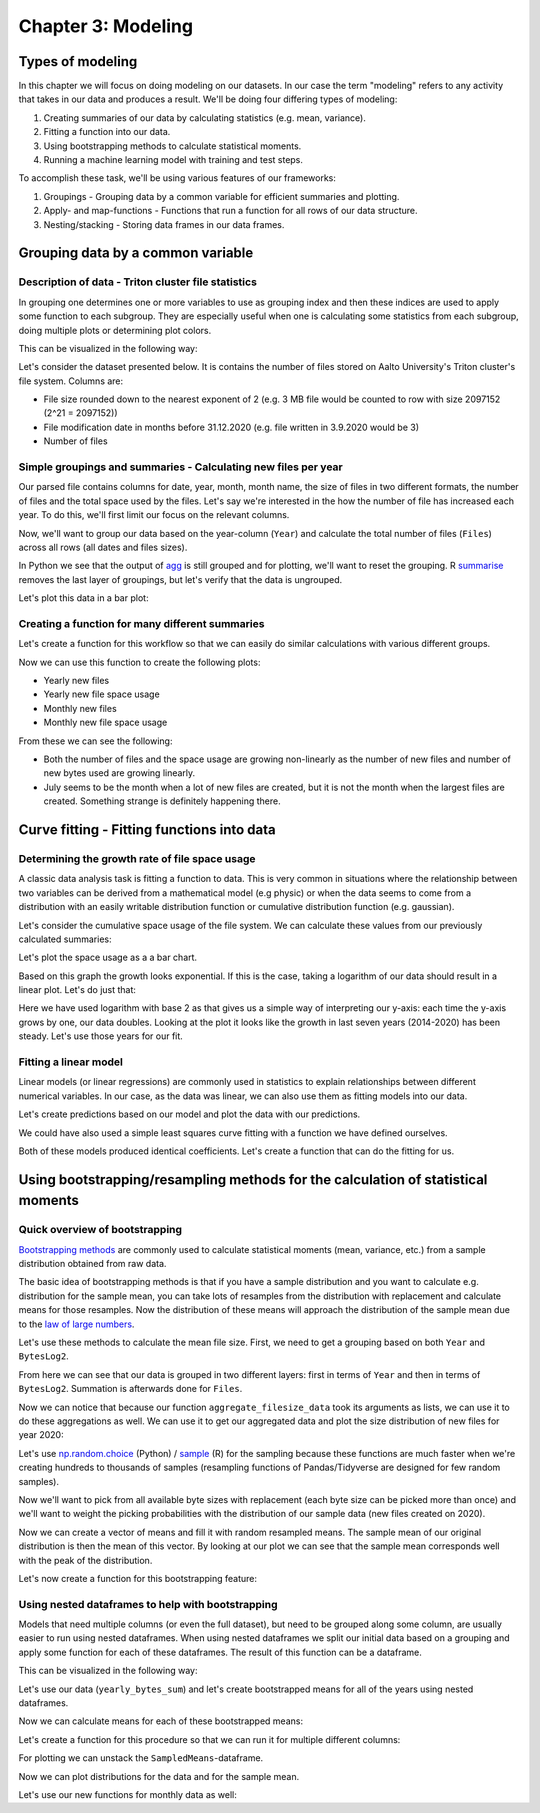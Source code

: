 ===================
Chapter 3: Modeling
===================

*****************
Types of modeling
*****************

In this chapter we will focus on doing modeling on our datasets. In our case
the term "modeling" refers to any activity that takes in our data and produces
a result. We'll be doing four differing types of modeling:

1. Creating summaries of our data by calculating statistics
   (e.g. mean, variance).
2. Fitting a function into our data.
3. Using bootstrapping methods to calculate statistical moments.
4. Running a machine learning model with training and test steps.

To accomplish these task, we'll be using various features of our frameworks:

1. Groupings - Grouping data by a common variable for efficient summaries and
   plotting.
2. Apply- and map-functions - Functions that run a function for all rows of
   our data structure.
3. Nesting/stacking - Storing data frames in our data frames.

**********************************
Grouping data by a common variable
**********************************

Description of data - Triton cluster file statistics
====================================================

In grouping one determines one or more variables to use as grouping index and
then these indices are used to apply some function to each subgroup. They are
especially useful when one is calculating some statistics from each subgroup,
doing multiple plots or determining plot colors.

This can be visualized in the following way:

.. image:: images/dataframe-grouped.svg

Let's consider the dataset presented below. It is contains the number of files
stored on Aalto University's Triton cluster's file system. Columns are:

- File size rounded down to the nearest exponent of 2 (e.g. 3 MB file would
  be counted to row with size 2097152 (2^21 = 2097152))
- File modification date in months before 31.12.2020 (e.g. file written in
  3.9.2020 would be 3)
- Number of files

.. tabs::

  .. tab:: Python

    .. code-block:: python
    
        def load_filesizes(filesizes_file):
            filesizes = pd.read_table(filesizes_file, sep='\s+', names=['Bytes','MonthsTo2021', 'Files'])

            # Remove empty files
            filesizes = filesizes[filesizes.loc[:,'Bytes'] != 0]
            # Create a column for log2 of bytes
            filesizes['BytesLog2'] = np.log2(filesizes.loc[:, 'Bytes'])
            filesizes.loc[:,'BytesLog2'] = filesizes.loc[:,'BytesLog2'].astype(np.int64)
            # Determine total space S used by N files of size X during date D: S=N*X 
            filesizes['SpaceUsage'] = filesizes.loc[:,'Bytes']*filesizes.loc[:,'Files']
            # Determine file year and month from the MonthsTo2021-column
            filesizes['TotalMonths'] = 2021*12 - filesizes['MonthsTo2021'] - 1
            filesizes['Year'] = filesizes['TotalMonths'] // 12
            filesizes['Month'] = filesizes['TotalMonths'] % 12 + 1
            filesizes['Day'] = 1

            # Set year for really old files and files with incorrect timestamps
            invalid_years = (filesizes['Year'] < 2010) | (filesizes['Year'] > 2020)
            filesizes.loc[invalid_years, ['Year','Month']] = np.NaN

            # Get month names for the correct ordering of Month categories
            month_names = pd.date_range(start='2000-01', freq='M', periods=12).month_name()
            # Create Date
            filesizes['Date'] = pd.to_datetime(filesizes[['Year', 'Month', 'Day']])
            # Set Month
            filesizes['Month'] = pd.Categorical(filesizes['Date'].dt.month_name(), categories=month_names, ordered=True)
            # Set Month to be an ordered categorical with predefined levels 
            filesizes['Month'] = pd.Categorical(filesizes['Month'], categories=month_names, ordered=True)
            # Sort data based on Date and BytesLog2
            filesizes.sort_values(['Date','BytesLog2'], inplace=True)
            # Remove old columns
            filesizes.drop(['MonthsTo2021','TotalMonths', 'Day'], axis=1, inplace=True)
            return filesizes

        filesizes = load_filesizes('../data/filesizes_timestamps.txt')
        filesizes.head()
        
         	Bytes 	Files 	BytesLog2 	SpaceUsage 	Year 	Month 	Date
        287 	1 	5 	0 	5 	2010.0 	January 	2010-01-01
        451 	2 	3 	1 	6 	2010.0 	January 	2010-01-01
        627 	4 	27 	2 	108 	2010.0 	January 	2010-01-01
        822 	8 	136 	3 	1088 	2010.0 	January 	2010-01-01
        1057 	16 	208 	4 	3328 	2010.0 	January 	2010-01-01

  .. tab:: R

    .. code-block:: R

        load_filesizes <- function(filesizes_file){
            filesizes <- read_table2(filesizes_file, col_names=c('Bytes','MonthsTo2021', 'Files'))

            filesizes <- filesizes %>%
                # Remove empty files
                filter(Bytes != 0) %>%
                # Create a column for log2 of bytes
                mutate(BytesLog2 = log2(Bytes)) %>%
                # Determine total space S used by N files of size X during date D: S=N*X 
                mutate(SpaceUsage = Bytes*Files) %>%
                # Determine file year and month from the MonthsTo2021-column
                mutate(
                    TotalMonths = 2021*12 - MonthsTo2021 - 1,
                    Year = TotalMonths %/% 12,
                    Month = TotalMonths %% 12 +1,
                    Day = 1
                )

             # Set year for really old files and files with incorrect timestamps
            invalid_years = c((filesizes['Year'] < 2010) | (filesizes['Year'] > 2020))
            filesizes[invalid_years, c('Year','Month')] <- NaN

            # Get month names for the correct ordering of Month categories
            month_names <- month(seq(1,12), label=TRUE, locale='C')
            filesizes <- filesizes %>%
                mutate(
                    # Create Date and get the name for the month
                    Date = make_datetime(Year, Month, Day),
                    # Set Month 
                    Month=month(Month, label=TRUE, locale='C'),
                    # Set Month to be an ordered categorical with predefined levels 
                    Month=factor(Month, ordered=TRUE, levels=month_names))
            filesizes <- filesizes %>%
                # Sort data based on Date and BytesLog2
                arrange(Date, BytesLog2) %>%
                # Remove old columns
                select(-MonthsTo2021,-TotalMonths,-Day)
            return(filesizes)
        }

        filesizes <- load_filesizes('../data/filesizes_timestamps.txt')
        head(filesizes)
        
        Parsed with column specification:
        cols(
          Bytes = col_double(),
          MonthsTo2021 = col_double(),
          Files = col_double()
        )

        A tibble: 6 × 7 Bytes	Files	BytesLog2	SpaceUsage	Year	Month	Date
        <dbl>	<dbl>	<dbl>	<dbl>	<dbl>	<ord>	<dttm>
        1	5	0	5	2010	Jan	2010-01-01
        2	3	1	6	2010	Jan	2010-01-01
        4	27	2	108	2010	Jan	2010-01-01
        8	136	3	1088	2010	Jan	2010-01-01
        16	208	4	3328	2010	Jan	2010-01-01
        32	653	5	20896	2010	Jan	2010-01-01

Simple groupings and summaries - Calculating new files per year
===============================================================

Our parsed file contains columns for date, year, month, month name, the size of
files in two different formats, the number of files and the total space used by
the files. Let's say we're interested in the how the number of file has
increased each year. To do this, we'll first limit our focus on the relevant
columns.

.. tabs::

  .. tab:: Python

    .. code-block:: python
    
        # Drop rows with NaNs (invalid years)
        newfiles_relevant = filesizes.dropna(axis=0)
        # Pick relevant columns
        newfiles_relevant = newfiles_relevant.loc[:,['Year','Files']]
        newfiles_relevant.head()
        
         	Year 	Files
        287 	2010.0 	5
        451 	2010.0 	3
        627 	2010.0 	27
        822 	2010.0 	136
        1057 	2010.0 	208

  .. tab:: R

    .. code-block:: R
    
        newfiles_relevant <- filesizes %>%
            # Drop rows with NaNs (invalid years)
            drop_na() %>%
            # Pick relevant columns
            select(Year, Files) %>%
            # Change year to category for prettier plotting
            mutate(Year=as.factor(Year))
        head(newfiles_relevant)
        
         A tibble: 6 × 2 Year	Files
        <fct>	<dbl>
        2010	5
        2010	3
        2010	27
        2010	136
        2010	208
        2010	653

Now, we'll want to group our data based on the year-column (``Year``) and
calculate the total number of files (``Files``) across all rows (all dates
and files sizes).

.. tabs::

  .. tab:: Python

    .. code-block:: python
    
        print(newfiles_relevant.shape)

        newfiles_yearly_sum = newfiles_relevant.groupby('Year').agg('sum')

        print(newfiles_yearly_sum.shape)
        newfiles_yearly_sum.head()
        
        (4698, 2)
        (11, 1)

            Files
        Year 	
        2010.0 	5590287
        2011.0 	13197038
        2012.0 	17099900
        2013.0 	14755151
        2014.0 	26329321

  .. tab:: R

    .. code-block:: R

        glimpse(newfiles_relevant)

        newfiles_yearly_sum <- newfiles_relevant %>%
            group_by(Year) %>%
            summarize(Files=sum(Files))

        glimpse(newfiles_yearly_sum)
        head(newfiles_yearly_sum)
        
        Year	Files
        2010 	5590287
        2011 	13197038
        2012 	17099900
        2013 	14755151
        2014 	26329321
        2015 	24896331

In Python we see that the output of 
`agg <https://pandas.pydata.org/pandas-docs/stable/reference/api/pandas.DataFrame.agg.html>`_
is still grouped and for plotting, we'll want
to reset the grouping. R
`summarise <https://dplyr.tidyverse.org/reference/summarise.html>`_
removes the last layer of groupings, but let's
verify that the data is ungrouped.

.. tabs::

  .. tab:: Python

    .. code-block:: python
    
        newfiles_yearly_sum.reset_index(inplace=True)

        newfiles_yearly_sum.head()
        
         	Year 	Files
        0 	2010.0 	5590287
        1 	2011.0 	13197038
        2 	2012.0 	17099900
        3 	2013.0 	14755151
        4 	2014.0 	26329321

  .. tab:: R

    .. code-block:: R

        newfiles_yearly_sum <- newfiles_yearly_sum %>%
            ungroup()

        head(newfiles_yearly_sum)
        
         Year	Files
        2010 	5590287
        2011 	13197038
        2012 	17099900
        2013 	14755151
        2014 	26329321
        2015 	24896331

Let's plot this data in a bar plot:

.. tabs::

  .. tab:: Python

    .. code-block:: python
    
        newfiles_yearly_sum['Year'] = newfiles_yearly_sum['Year'].astype(int).astype('category')
        sb.barplot(x='Year', y='Files', data=newfiles_yearly_sum, ci=None)
        
    .. image:: images/newfiles_yearly_sum_python.svg

  .. tab:: R

    .. code-block:: R

        options(repr.plot.width=6, repr.plot.height=4)

        newfiles_yearly_sum %>%
            ggplot(aes(x=Year, y=Files, fill=Year)) +
            geom_col()

    .. image:: images/newfiles_yearly_sum_r.svg


Creating a function for many different summaries
================================================

Let's create a function for this workflow so that we can easily do similar
calculations with various different groups.

.. tabs::

  .. tab:: Python

    .. code-block:: python

        def aggregate_filesize_data(data, groupings, targets, agg_function):
            # Drop rows with NaNs (invalid years)
            data_relevant = data.dropna(axis=0)
            # Pick relevant columns
            data_relevant = data_relevant.loc[:, groupings + targets]
            # Change grouping to category for prettier plotting
            data_relevant[groupings] = data_relevant[groupings].astype('category')

            # Aggregate data
            data_aggregated = data_relevant.groupby(groupings).agg(agg_function).reset_index()
            return data_aggregated

        newfiles_yearly_sum = aggregate_filesize_data(filesizes, ['Year'], ['Files'], 'sum')
        newfiles_yearly_sum.head()
        
         	Year 	Files
        0 	2010.0 	5590287
        1 	2011.0 	13197038
        2 	2012.0 	17099900
        3 	2013.0 	14755151
        4 	2014.0 	26329321

  .. tab:: R

    .. code-block:: R

        aggregate_filesize_data <- function(data, grouping, target, agg_function) {
            data_relevant <- data %>%
                # Drop rows with NaNs (invalid years)
                drop_na() %>%
                # Pick relevant columns
                select_at(vars(c(grouping, target))) %>%
                # Change grouping to category for prettier plotting
                mutate_at(vars(grouping), as.factor)

            # Aggregate data
            data_aggregated <- data_relevant %>%
                group_by_at((grouping)) %>%
                summarize_at(vars(target), agg_function) %>%
                ungroup()

            return(data_aggregated)
        }

        newfiles_yearly_sum <- aggregate_filesize_data(filesizes, c('Year'), c('Files'), sum)
        head(newfiles_yearly_sum)
        
         Year	Files
        2010 	5590287
        2011 	13197038
        2012 	17099900
        2013 	14755151
        2014 	26329321
        2015 	24896331

Now we can use this function to create the following plots:

- Yearly new files
- Yearly new file space usage
- Monthly new files
- Monthly new file space usage

From these we can see the following:

- Both the number of files and the space usage are growing non-linearly as the
  number of new files and number of new bytes used are growing linearly. 
- July seems to be the month when a lot of new files are created, but it
  is not the month when the largest files are created. Something strange is
  definitely happening there.

.. tabs::

  .. tab:: Python

    .. code-block:: python
    
        yearly_sum = aggregate_filesize_data(filesizes, ['Year'], ['Files', 'SpaceUsage'], 'sum')
        monthly_sum = aggregate_filesize_data(filesizes, ['Month'], ['Files', 'SpaceUsage'], 'sum')

        yearly_sum['Year'] = yearly_sum['Year'].astype(int).astype('category')

        print(yearly_sum.head())
        print(monthly_sum.head())

        fig, ((ax1, ax2, ax3, ax4))=plt.subplots(nrows=4, figsize=(8,16))
        sb.barplot(x='Year', y='Files', data=yearly_sum, ci=None, ax=ax1)
        sb.barplot(x='Year', y='SpaceUsage', data=yearly_sum, ci=None, ax=ax2)
        sb.barplot(x='Month', y='Files', data=monthly_sum, ci=None, ax=ax3)
        sb.barplot(x='Month', y='SpaceUsage', data=monthly_sum, ci=None, ax=ax4)
        plt.tight_layout()
        
           Year     Files      SpaceUsage
        0  2010   5590287   2260716407068
        1  2011  13197038   7000732111463
        2  2012  17099900  15475575370580
        3  2013  14755151  15445375302767
        4  2014  26329321  42530364324322
              Month     Files      SpaceUsage
        0   January  34921070  43131219269056
        1  February  35707864  71022501061692
        2     March  25494722  56516865081262
        3     April  31224476  75382094990077
        4       May  37816173  75338621861676

    .. image:: images/newall_python.svg

  .. tab:: R

    .. code-block:: R

        yearly_sum <- aggregate_filesize_data(filesizes, c('Year'), c('Files', 'SpaceUsage'), sum)
        monthly_sum <- aggregate_filesize_data(filesizes, c('Month'), c('Files', 'SpaceUsage'), sum)

        head(yearly_sum)
        head(monthly_sum)

        print(yearly_sum %>%
            ggplot(aes(x=Year, y=Files, fill=Year)) +
            geom_col())
        print(yearly_sum %>%
            ggplot(aes(x=Year, y=SpaceUsage, fill=Year)) +
            geom_col())
        print(monthly_sum %>%
            ggplot(aes(x=Month, y=Files, fill=Month)) +
            geom_col())
        print(monthly_sum %>%
            ggplot(aes(x=Month, y=SpaceUsage, fill=Month)) +
            geom_col())
            
        Year	Files	SpaceUsage
        2010 	5590287 	2,260716e+12
        2011 	13197038 	7,000732e+12
        2012 	17099900 	1,547558e+13
        2013 	14755151 	1,544538e+13
        2014 	26329321 	4,253036e+13
        2015 	24896331 	3,096538e+13
        Month	Files	SpaceUsage
        Jan 	34921070 	4,313122e+13
        Feb 	35707864 	7,102250e+13
        Mar 	25494722 	5,651687e+13
        Apr 	31224476 	7,538209e+13
        May 	37816173 	7,533862e+13
        Jun 	33804495 	7,010947e+13

    .. image:: images/newall1_r.svg
    .. image:: images/newall2_r.svg
    .. image:: images/newall3_r.svg
    .. image:: images/newall4_r.svg


*******************************************
Curve fitting - Fitting functions into data
*******************************************

Determining the growth rate of file space usage
===============================================

A classic data analysis task is fitting a function to data. This is very common
in situations where the relationship between two variables can be derived from
a mathematical model (e.g physic) or when the data seems to come from a
distribution with an easily writable distribution function or cumulative
distribution function (e.g. gaussian).

Let's consider the cumulative space usage of the file system. We can calculate
these values from our previously calculated summaries:

.. tabs::

  .. tab:: Python

    .. code-block:: python

        yearly_cumsum = yearly_sum.copy()
        yearly_cumsum.loc[:,['Files','SpaceUsage']] = yearly_cumsum[['Files','SpaceUsage']].cumsum()
        yearly_cumsum.head()

        Year 	Files 	SpaceUsage
        0 	2010 	5590287 	2260716407068
        1 	2011 	18787325 	9261448518531
        2 	2012 	35887225 	24737023889111
        3 	2013 	50642376 	40182399191878
        4 	2014 	76971697 	82712763516200

  .. tab:: R

    .. code-block:: R

        yearly_cumsum <- yearly_sum %>%
            mutate(
                Files=cumsum(Files),
                SpaceUsage=cumsum(SpaceUsage)
            )

        head(yearly_cumsum)
        
        Year	Files	SpaceUsage
        2010 	5590287 	2,260716e+12
        2011 	18787325 	9,261449e+12
        2012 	35887225 	2,473702e+13
        2013 	50642376 	4,018240e+13
        2014 	76971697 	8,271276e+13
        2015 	101868028 	1,136781e+14

Let's plot the space usage as a a bar chart.

.. tabs::

  .. tab:: Python

    .. code-block:: python
    
        fig, ax = plt.subplots(figsize=(8,8))
        sb.barplot(x='Year', y='SpaceUsage', data=yearly_cumsum, ci=None, ax=ax)

    .. image:: images/cumulative-space-usage_python.svg

  .. tab:: R

    .. code-block:: R

        options(repr.plot.width=6, repr.plot.height=4)

        yearly_cumsum %>%
            ggplot(aes(x=Year, y=SpaceUsage, fill=Year)) +
            geom_col()
            
    .. image:: images/cumulative-space-usage_r.svg
            
Based on this graph the growth looks exponential. If this is the case, taking
a logarithm of our data should result in a linear plot. Let's do just that:

.. tabs::

  .. tab:: Python

    .. code-block:: python
    
        yearly_cumsum['SpaceUsageLog2'] = yearly_cumsum['SpaceUsage'].apply(np.log2)

        fig, ax = plt.subplots(figsize=(6,4))
        sb.lineplot(x='Year', y='SpaceUsageLog2', data=yearly_cumsum, ci=None, ax=ax)

    .. image:: images/cumulative-logspace-usage_python.svg
    
  .. tab:: R

    .. code-block:: R

        options(repr.plot.width=6, repr.plot.height=4)

        yearly_cumsum <- yearly_cumsum %>%
            mutate(SpaceUsageLog2=log2(SpaceUsage))

        yearly_cumsum %>%
            mutate(Year=as.numeric(as.character(Year))) %>%
            ggplot(aes(x=Year, y=SpaceUsageLog2)) +
            geom_line()

    .. image:: images/cumulative-logspace-usage_r.svg

Here we have used logarithm with base 2 as that gives us a simple way of
interpreting our y-axis: each time the y-axis grows by one, our data doubles.
Looking at the plot it looks like the growth in last seven years (2014-2020)
has been steady. Let's use those years for our fit.

.. tabs::

  .. tab:: Python

    .. code-block:: python
    
        fit_dataset = yearly_cumsum.copy()
        fit_dataset['Year'] = fit_dataset['Year'].astype(int)
        fit_dataset = fit_dataset[fit_dataset['Year'] > 2013]

        fig, ax = plt.subplots(figsize=(6,4))
        sb.scatterplot(x='Year', y='SpaceUsageLog2', data=fit_dataset, ci=None, ax=ax)

    .. image:: images/cumulative-logspace-usage-fitrange_python.svg

  .. tab:: R

    .. code-block:: R

        fit_dataset <- yearly_cumsum %>%
            mutate(Year=as.numeric(as.character(Year))) %>%
            filter(Year > 2013)

        options(repr.plot.width=6, repr.plot.height=4)

        fit_dataset %>%
            ggplot(aes(x=Year, y=SpaceUsageLog2, color=Year)) +
            geom_point()

    .. image:: images/cumulative-logspace-usage-fitrange_r.svg


Fitting a linear model
======================

Linear models (or linear regressions) are commonly used in statistics to
explain relationships between different numerical variables. In our case,
as the data was linear, we can also use them as fitting models into our
data.

.. tabs::

  .. tab:: Python

    .. code-block:: python
    
        from sklearn import linear_model

        # Set up a linear model
        model1 = linear_model.LinearRegression()
        # Fit to the linear model. Notice that first argument needs to be 2D.
        model1.fit(fit_dataset[['Year']],fit_dataset['SpaceUsageLog2'])
        # Print model coefs
        print(model1.coef_, model1.intercept_)
        
        [0.52740083] -1015.9746062919537

  .. tab:: R

    .. code-block:: R

        library(modelr)
        library(broom)

        options(repr.plot.width=12, repr.plot.height=4)

        # Set up a linear model
        lm_formula <- formula(SpaceUsageLog2 ~ Year)

        # Fit to the linear model. Notice that first argument needs to be 2D.
        model1 <- lm(lm_formula, data=fit_dataset)

        # Print model coefs
        print(model1)

        # Get tidy version the coefficients
        coefs <- model1 %>%
            tidy() %>%
            print()
            
        
        Call:
        lm(formula = lm_formula, data = fit_dataset)

        Coefficients:
        (Intercept)         Year  
         -1015,9746       0,5274  

        # A tibble: 2 x 5
          term         estimate std.error statistic     p.value
          <chr>           <dbl>     <dbl>     <dbl>       <dbl>
        1 (Intercept) -1016.      34.5        -29.5 0.000000843
        2 Year            0.527    0.0171      30.9 0.000000671

Let's create predictions based on our model and plot the data with our
predictions.

.. tabs::

  .. tab:: Python

    .. code-block:: python

        # Predict based on our model
        fit_dataset['SpaceUsagePredictedLog2'] = model1.predict(fit_dataset[['Year']])

        # Plot the data and our model
        sb.scatterplot(x='Year', y='SpaceUsageLog2', data=fit_dataset, ci=None)
        sb.lineplot(x='Year', y='SpaceUsagePredictedLog2', data=fit_dataset, color='tomato', label='Fit with slope: %f' % model1.coef_)

    .. image:: images/fit-logspace-model1_python.svg

  .. tab:: R

    .. code-block:: R

        options(repr.plot.width=12, repr.plot.height=4)

        # Predict based on our model
        fit_dataset <- fit_dataset %>%
            add_predictions(model1, var='SpaceUsagePredictedLog2')

        slope <- coefs %>%
            filter(term == 'Year') %>%
            select(estimate) %>%
            as.numeric()

        slope_legend <- sprintf('Fit with slope: %.3f',slope)

        # Plot the data and our model
        fit_dataset %>%
            ggplot(aes(x=Year, y=SpaceUsageLog2)) +
                geom_point(aes(color='Data')) +
                geom_line(aes(y=SpaceUsagePredictedLog2, color=slope_legend)) +
                scale_color_discrete(name='')
        
    .. image:: images/fit-logspace-model1_r.svg

We could have also used a simple least squares curve fitting with a function we
have defined ourselves.

.. tabs::

  .. tab:: Python

    .. code-block:: python

        from scipy.optimize import curve_fit

        # Set up a linear model
        def model2(x, a, b):
            return a*x + b

        # Fit to the linear model
        coefs,_ = curve_fit(model2, fit_dataset['Year'], fit_dataset['SpaceUsageLog2'])

        # Print model coefs
        print(coefs)

        # Predict based on our model
        fit_dataset['SpaceUsagePredictedLog2'] = model2(fit_dataset['Year'], *coefs)

        # Plot the data and our model
        sb.scatterplot(x='Year', y='SpaceUsageLog2', data=fit_dataset, ci=None)
        sb.lineplot(x='Year', y='SpaceUsagePredictedLog2', data=fit_dataset, color='tomato', label='Fit with slope: %f' % coefs[0])
        
        [ 5.27400831e-01 -1.01597461e+03]

    .. image:: images/fit-logspace-model2_python.svg

  .. tab:: R

    .. code-block:: R

        # Set up a linear model
        formula2 <- SpaceUsageLog2 ~ a * Year + b

        # Fit to the linear model
        model2 <- nls(formula2, data=fit_dataset)

        # Predict based on our model
        fit_dataset <- fit_dataset %>%
            add_predictions(model2, var='SpaceUsagePredictedLog2')

        # Get tidy version the coefficients
        coefs <- model2 %>%
            tidy() %>%
            print()

        # Predict based on our model
        fit_dataset <- fit_dataset %>%
            add_predictions(model1, var='SpaceUsagePredictedLog2')

        # Format legend text
        slope <- coefs %>%
            filter(term == 'a') %>%
            select(estimate) %>%
            as.numeric()
        slope_legend <- sprintf('Fit with slope: %.3f', slope)

        # Plot the data and our model
        fit_dataset %>%
            ggplot(aes(x=Year, y=SpaceUsageLog2)) +
                geom_point(aes(color='Data')) +
                geom_line(aes(y=SpaceUsagePredictedLog2, color=slope_legend)) +
                scale_color_discrete(name='')
                
         Warning message in nls(formula2, data = fit_dataset):
        “No starting values specified for some parameters.
        Initializing ‘a’, ‘b’ to '1.'.
        Consider specifying 'start' or using a selfStart model”

        # A tibble: 2 x 5
          term   estimate std.error statistic     p.value
          <chr>     <dbl>     <dbl>     <dbl>       <dbl>
        1 a         0.527    0.0171      30.9 0.000000671
        2 b     -1016.      34.5        -29.5 0.000000843

    .. image:: images/fit-logspace-model2_r.svg


Both of these models produced identical coefficients. Let's create a function
that can do the fitting for us.

.. tabs::

  .. tab:: Python

    .. code-block:: python
    
        fit_dataset = yearly_cumsum.copy()
        fit_dataset['Year'] = fit_dataset['Year'].astype(int)

        def fit_exponential(dataset, x_column, y_column, fit_range=None):

            fit_dataset = dataset

            # If fit_range is defined, limit fit to that range
            if fit_range is not None:
                fit_dataset = fit_dataset.loc[fit_range, :]

            # Set up a linear model
            def linear_model(x, a, b):
                return a*x + b

            y_log = np.log2(fit_dataset[y_column])

            # Fit to the linear model
            coefs,_ = curve_fit(linear_model, fit_dataset[x_column], y_log)

            # Predict based on our model
            dataset['Predicted'] = 2 ** linear_model(dataset[x_column], *coefs)

            return dataset, coefs

        fit_dataset_final, coefs = fit_exponential(fit_dataset, 'Year', 'SpaceUsage', fit_dataset['Year'] > 2013)

        sb.scatterplot(x='Year', y='SpaceUsage', data=fit_dataset_final, ci=None)
        sb.lineplot(x='Year', y='Predicted', data=fit_dataset_final, color='tomato', label='Fit with exponent: %f' % coefs[0])
    
    .. image:: images/fit-space-function_python.svg

  .. tab:: R

    .. code-block:: R

        fit_exponential <- function(dataset, x_column, y_column, fit_range=NULL) {
    
            fit_dataset <- dataset

            # If fit_range is defined, limit fit to that range
            if (!is.null(fit_range)) {
                fit_dataset <- fit_dataset[fit_range,]
            }
            # Set up a linear model
            linear_formula <- as.formula(paste0(y_column, ' ~ a * ', x_column,' + b'))

            fit_dataset[y_column] <- log2(fit_dataset[y_column])

            # Fit to the linear model
            linear_model <- nls(linear_formula, data=fit_dataset)

            # Get tidy version the coefficients
            coefs <- linear_model %>%
                tidy()

            # Predict based on our model
            return_dataset <- dataset %>%
                add_predictions(linear_model, var='Predicted') %>%
                mutate(Predicted=2 ^ Predicted)

            return(list(data=return_dataset, coefs=coefs)) 
        }

        fit_dataset <- yearly_cumsum %>%
            mutate(Year=as.numeric(as.character(Year)))

        # Fit exponential using our function
        output <- fit_exponential(fit_dataset, 'Year', 'SpaceUsage', fit_range=fit_dataset['Year']>2013)
        fit_dataset_final <- output$data
        coefs <- output$coefs

        # Format legend text
        slope <- coefs %>%
            filter(term == 'a') %>%
            select(estimate) %>%
            as.numeric()
        slope_legend <- sprintf('Fit with exponent: %.3f',slope)

        options(repr.plot.width=12, repr.plot.height=4)

        # Plot the data and our model
        fit_dataset_final %>%
            ggplot(aes(x=Year, y=SpaceUsage)) +
                geom_point(aes(color='Data')) +
                geom_line(aes(y=Predicted, color=slope_legend)) +
                scale_color_discrete(name='')

    .. image:: images/fit-space-function_r.svg

*********************************************************************************
Using bootstrapping/resampling methods for the calculation of statistical moments
*********************************************************************************

Quick overview of bootstrapping
===============================

`Bootstrapping methods <https://en.wikipedia.org/wiki/Bootstrapping_(statistics)>`_
are commonly used to calculate statistical moments (mean, variance, etc.) from
a sample distribution obtained from raw data.

The basic idea of bootstrapping methods is that if you have a sample
distribution and you want to calculate e.g. distribution for the sample mean,
you can take lots of resamples from the distribution with replacement and
calculate means for those resamples. Now the distribution of these means
will approach the distribution of the sample mean due to the
`law of large numbers <https://en.wikipedia.org/wiki/Law_of_large_numbers>`_.

Let's use these methods to calculate the mean file size. First, we need to get
a grouping based on both ``Year`` and ``BytesLog2``.

.. tabs::

  .. tab:: Python

    .. code-block:: python
    
        # Drop rows with NaNs (invalid years)
        newfiles_relevant2 = filesizes.dropna(axis=0)
        # Pick relevant columns
        newfiles_relevant2 = newfiles_relevant2.loc[:,['Year','BytesLog2','Files']]
        # Aggregate based on Year and BytesLog2
        newfiles_yearly_sum2 = newfiles_relevant2.groupby(['Year','BytesLog2']).agg('sum')

        newfiles_yearly_sum2.head()
        
         		Files
        Year 	BytesLog2 	
        2010.0 	0 	124
                1 	1632
                2 	5626
                3 	26287
                4 	65074

  .. tab:: R

    .. code-block:: R

        newfiles_relevant2 <- filesizes %>%
            # Drop rows with NaNs (invalid years)
            drop_na() %>%
            # Pick relevant columns
            select(Year, BytesLog2, Files) %>%
            # Aggregate based on Year and BytesLog2
            group_by(Year, BytesLog2) %>%
            summarize(Files=sum(Files))

        head(newfiles_relevant2)
        
        Year	BytesLog2	Files
        2010 	0 	124
        2010 	1 	1632
        2010 	2 	5626
        2010 	3 	26287
        2010 	4 	65074
        2010 	5 	202543

From here we can see that our data is grouped in two different layers: first
in terms of ``Year`` and then in terms of ``BytesLog2``. Summation is
afterwards done for ``Files``.

Now we can notice that because our function ``aggregate_filesize_data`` took
its arguments as lists, we can use it to do these aggregations as well. We can
use it to get our aggregated data and plot the size distribution of new files
for year 2020:

.. tabs::

  .. tab:: Python

    .. code-block:: python
    
        yearly_bytes_sum = aggregate_filesize_data(filesizes, ['Year','BytesLog2'], ['Files', 'SpaceUsage'], 'sum')

        bytes_2020 = yearly_bytes_sum[yearly_bytes_sum['Year'] == 2020]

        plt.figure(figsize=(12,6))
        sb.barplot(x='BytesLog2', y='Files', data=bytes_2020, ci=None)
        plt.title(2020)
        plt.tight_layout()
        
    .. image:: images/file-distribution-2020_python.svg

  .. tab:: R

    .. code-block:: R

        yearly_bytes_sum = aggregate_filesize_data(filesizes, c('Year','BytesLog2'), c('Files', 'SpaceUsage'), sum)

        bytes_2020 <- yearly_bytes_sum %>%
            filter(Year == 2020)

        bytes_2020 %>%
            ggplot(aes(x=BytesLog2, y=Files, fill=BytesLog2)) +
            geom_col() +
            theme(legend.position = "none")
    
    .. image:: images/file-distribution-2020_r.svg


Let's use
`np.random.choice <https://docs.scipy.org/doc/numpy-1.15.0/reference/generated/numpy.random.choice.html#numpy.random.choice>`_
(Python) /
`sample <https://www.rdocumentation.org/packages/base/versions/3.6.2/topics/sample>`_
(R) for the sampling because these functions are much faster when we're creating
hundreds to thousands of samples (resampling functions of Pandas/Tidyverse are
designed for few random samples).

Now we'll want to pick from all available byte sizes with replacement (each
byte size can be picked more than once) and we'll want to weight the picking
probabilities with the distribution of our sample data (new files created on
2020).

.. tabs::

  .. tab:: Python

    .. code-block:: python
    
        # Pick target data column and convert it to integer
        target_data = bytes_2020['BytesLog2'].copy().astype('int')
        # Pick weight data column
        weight_data = bytes_2020['Files'].copy()

        # IMPORTANT:
        #    There might be categories in BytesLog2 that do not contain any data.
        #    We'll have to fill zeros to those rows of Files.
        weight_data.fillna(0, inplace=True)

        # Normalize weight_data into probabilities
        weight_data = weight_data/weight_data.sum()

        print(target_data.head())
        print(weight_data.head())
        
        430    0
        431    1
        432    2
        433    3
        434    4
        Name: BytesLog2, dtype: int64
        430    0.000327
        431    0.001940
        432    0.001471
        433    0.007406
        434    0.014570
        Name: Files, dtype: float64

  .. tab:: R

    .. code-block:: R

        # Pick target data column and convert it to integer
        # IMPORTANT:
        #    Do notice that we'll have to first convert our target
        #    into characters as we do not want convert factor ENCODING,
        #    but the actual decoded DATA
        target_data <- as.numeric(as.character(bytes_2020[['BytesLog2']]))

        # Pick weight data column
        weight_data <- bytes_2020[['Files']]

        # Normalize weight_data into probabilities
        weight_data <- weight_data/sum(weight_data)

        print(head(target_data))
        print(head(weight_data))
        
        [1] 0 1 2 3 4 5
        [1] 0,0003271367 0,0019404559 0,0014705603 0,0074056601 0,0145700668
        [6] 0,0156263905

Now we can create a vector of means and fill it with random resampled means.
The sample mean of our original distribution is then the mean of this vector.
By looking at our plot we can see that the sample mean corresponds well with
the peak of the distribution.

.. tabs::

  .. tab:: Python

    .. code-block:: python
    
        # Create means vector
        means = np.zeros(10, dtype=np.float64)
        for i in range(10):
            # Calculate resampled mean
            means[i] = np.mean(np.random.choice(target_data, 100, replace=True, p=weight_data))
        means = pd.Series({'SampledMeans': means})
        print(means.head())
        print('Estimated sample mean:', means['SampledMeans'].mean())
        
        SampledMeans    [13.96, 13.37, 13.03, 13.17, 13.17, 12.76, 12....
        dtype: object
        Estimated sample mean: 13.222

  .. tab:: R

    .. code-block:: R

        # Create means vector
        means <- numeric(10)
        for (i in seq(10)) {
            # Calculate resampled mean
            means[[i]] <- mean(sample(target_data, 100, replace=TRUE, prob=weight_data))
        }
        print(means)
        print(paste0('Estimated sample mean: ', mean(means)))
        
        [1] 12,19 12,19 12,80 12,90 13,18 13,48 12,97 12,39 13,49 12,57
        [1] "Estimated sample mean: 12,816"

Let's now create a function for this bootstrapping feature:

.. tabs::

  .. tab:: Python

    .. code-block:: python
    
        def get_bootstrapped_means(dataset, target_col, weight_col, n_means=1000):
            # Pick relevant columns
            df = dataset[[target_col, weight_col]].copy()
            # Pick target data column
            target_data = df[target_col]
            # Pick weight data column
            weight_data = df[weight_col]
            # Fill zeros to those byte sizes that are not present in the Files-data
            weight_data.fillna(0, inplace=True)
            # Normalize weight_data into probabilities
            weight_data = weight_data/weight_data.sum()

            # Create means vector
            means = np.zeros(n_means, dtype=np.float64)
            for i in range(n_means):
                # Calculate resampled mean
                means[i] = np.mean(np.random.choice(target_data, 100, replace=True, p=weight_data))

            # Store results as a DataFrame
            means = pd.Series({'SampledMeans': means})

            return means

        bootstrapped_means = get_bootstrapped_means(bytes_2020, 'BytesLog2', 'Files', n_means=1000)
        print(bootstrapped_means.head())
        print('Estimated sample mean:', bootstrapped_means['SampledMeans'].mean())
        
        SampledMeans    [13.8, 13.03, 13.42, 13.02, 13.42, 12.69, 13.7...
        dtype: object
        Estimated sample mean: 13.194700000000001


  .. tab:: R

    .. code-block:: R

        get_bootstrapped_means <- function(dataset, target_col, weight_col, n_means=1000) {
            # Pick relevant columns
            # Pick target data column and convert it to integer
            target_data <- as.numeric(as.character(dataset[[target_col]]))
            # Pick weight data column
            weight_data <- dataset[[weight_col]]
            weight_data <- weight_data/sum(weight_data)

            # Create means vector
            means <- numeric(n_means)
            for (i in seq(n_means)) {
                # Calculate resampled mean
                means[[i]] <- mean(sample(target_data, 100, replace=TRUE, prob=weight_data))
            }
            means <- tibble(SampledMeans=means)
            return(means)
        }

        means <- get_bootstrapped_means(bytes_2020, 'BytesLog2', 'Files', n_means=1000)
        print(head(means))
        print(paste0('Estimated sample mean: ', mean(means[['SampledMeans']])))

Using nested dataframes to help with bootstrapping
==================================================

Models that need multiple columns (or even the full dataset), but need to be
grouped along some column, are usually easier to run using nested dataframes.
When using nested dataframes we split our initial data based on a grouping and
apply some function for each of these dataframes. The result of this function
can be a dataframe.

This can be visualized in the following way:

.. image:: images/dataframe-nested.svg

Let's use our data (``yearly_bytes_sum``) and let's create bootstrapped means
for all of the years using nested dataframes.

.. tabs::

  .. tab:: Python

    .. code-block:: python
    
        bootstrapped_means = yearly_bytes_sum.groupby('Year').apply(lambda x: get_bootstrapped_means(x, 'BytesLog2', 'Files', n_means=5))
        bootstrapped_means.head()
        
         	SampledMeans
        Year 	
        2010.0 	[13.07, 13.32, 13.34, 12.34, 13.03]
        2011.0 	[13.73, 14.56, 14.2, 13.89, 13.71]
        2012.0 	[9.9, 9.73, 10.42, 10.63, 10.59]
        2013.0 	[13.52, 13.35, 13.14, 13.22, 14.02]
        2014.0 	[14.01, 14.49, 13.68, 14.05, 13.72]

  .. tab:: R

    .. code-block:: R

        yearly_bytes_sum_nested <- yearly_bytes_sum %>%
            group_by(Year) %>%
            nest()

        print(glimpse(yearly_bytes_sum_nested))

        bootstrapped_means <- yearly_bytes_sum_nested %>%
            mutate(SampledMeans=map(data, function(x) get_bootstrapped_means(x, 'BytesLog2', 'Files', n_means=5))) %>%
            select(-data)

        print(glimpse(bootstrapped_means))
        head(bootstrapped_means,1)
        
        Observations: 11
        Variables: 2
        $ Year <fct> 2010, 2011, 2012, 2013, 2014, 2015, 2016, 2017, 2018, 2019, 2020
        $ data <list> [<tbl_df[37 x 3]>, <tbl_df[37 x 3]>, <tbl_df[38 x 3]>, <tbl_df[…
        # A tibble: 11 x 2
           Year  data             
           <fct> <list>           
         1 2010  <tibble [37 × 3]>
         2 2011  <tibble [37 × 3]>
         3 2012  <tibble [38 × 3]>
         4 2013  <tibble [38 × 3]>
         5 2014  <tibble [40 × 3]>
         6 2015  <tibble [40 × 3]>
         7 2016  <tibble [40 × 3]>
         8 2017  <tibble [40 × 3]>
         9 2018  <tibble [42 × 3]>
        10 2019  <tibble [40 × 3]>
        11 2020  <tibble [42 × 3]>
        Observations: 11
        Variables: 2
        $ Year         <fct> 2010, 2011, 2012, 2013, 2014, 2015, 2016, 2017, 2018, 20…
        $ SampledMeans <list> [<tbl_df[5 x 1]>, <tbl_df[5 x 1]>, <tbl_df[5 x 1]>, <tb…
        # A tibble: 11 x 2
           Year  SampledMeans    
           <fct> <list>          
         1 2010  <tibble [5 × 1]>
         2 2011  <tibble [5 × 1]>
         3 2012  <tibble [5 × 1]>
         4 2013  <tibble [5 × 1]>
         5 2014  <tibble [5 × 1]>
         6 2015  <tibble [5 × 1]>
         7 2016  <tibble [5 × 1]>
         8 2017  <tibble [5 × 1]>
         9 2018  <tibble [5 × 1]>
        10 2019  <tibble [5 × 1]>
        11 2020  <tibble [5 × 1]>

        Year	SampledMeans
        2010 	13,48, 12,72, 13,09, 13,32, 13,40

Now we can calculate means for each of these bootstrapped means:

.. tabs::

  .. tab:: Python

    .. code-block:: python

        bootstrapped_means['Mean'] = bootstrapped_means['SampledMeans'].apply(np.mean)
        bootstrapped_means.head()
        
         	SampledMeans 	Mean
        Year 		
        2010.0 	[13.07, 13.32, 13.34, 12.34, 13.03] 	13.020
        2011.0 	[13.73, 14.56, 14.2, 13.89, 13.71] 	14.018
        2012.0 	[9.9, 9.73, 10.42, 10.63, 10.59] 	10.254
        2013.0 	[13.52, 13.35, 13.14, 13.22, 14.02] 	13.450
        2014.0 	[14.01, 14.49, 13.68, 14.05, 13.72] 	13.990

  .. tab:: R

    .. code-block:: R

        bootstrapped_means <- bootstrapped_means  %>%
            mutate(Mean=map(SampledMeans, function(x) mean(x[['SampledMeans']])))

        head(bootstrapped_means, 1)

        Year	SampledMeans	Mean
        2010 	13,48, 12,72, 13,09, 13,32, 13,40	13,202 

Let's create a function for this procedure so that we can run it for multiple
different columns:

.. tabs::

  .. tab:: Python

    .. code-block:: python
    
        def bootstrap_byteslog2_mean(dataset, group_variable, target_variable, n_means=1000):

            bootstrapping_function = lambda x: get_bootstrapped_means(x, 'BytesLog2', target_variable, n_means=n_means)

            bootstrapped_means = dataset.groupby(group_variable).apply(bootstrapping_function)
            bootstrapped_means['Mean'] = bootstrapped_means['SampledMeans'].apply(np.mean)
            return bootstrapped_means

        bootstrapped_yearly_means = bootstrap_byteslog2_mean(yearly_bytes_sum, 'Year', 'Files', n_means=1000)
        bootstrapped_yearly_means.head()
        
                    SampledMeans 	Mean
        Year 		
        2010.0 	[12.55, 12.83, 14.01, 12.28, 12.86, 13.04, 13.... 	12.97764
        2011.0 	[14.27, 14.27, 13.89, 13.97, 13.81, 13.76, 13.... 	14.05083
        2012.0 	[10.69, 10.88, 11.12, 10.09, 11.15, 10.84, 10.... 	10.65042
        2013.0 	[13.39, 13.01, 13.22, 13.61, 12.81, 12.82, 13.... 	13.39958
        2014.0 	[14.04, 13.96, 14.5, 13.21, 13.64, 14.68, 14.3... 	14.03843

  .. tab:: R

    .. code-block:: R

        bootstrap_byteslog2_mean <- function(dataset, group_variable, target_variable, n_means=1000) {

            bootstrapping_function <- function(x) get_bootstrapped_means(x, 'BytesLog2', target_variable, n_means=n_means)

            bootstrapped_means <- dataset %>%
                group_by_at(vars(group_variable)) %>%
                nest() %>%
                mutate(
                    SampledMeans=map(data, bootstrapping_function),
                    Mean=map(SampledMeans, function(x) mean(x[['SampledMeans']]))) %>%
                select(-data)

            return(bootstrapped_means)
        }

        bootstrapped_yearly_means = bootstrap_byteslog2_mean(yearly_bytes_sum, 'Year', 'Files', n_means=1000)
        glimpse(bootstrapped_yearly_means)
   
        Observations: 11
        Variables: 3
        $ Year         <fct> 2010, 2011, 2012, 2013, 2014, 2015, 2016, 2017, 2018, 20…
        $ SampledMeans <list> [<tbl_df[1000 x 1]>, <tbl_df[1000 x 1]>, <tbl_df[1000 x…
        $ Mean         <list> [12,97675, 14,0463, 10,65216, 13,38878, 14,04548, 11,73…     

For plotting we can unstack the ``SampledMeans``-dataframe.

.. tabs::

  .. tab:: Python

    .. code-block:: python
    
        bootstrapped_yearly_means_distribution = bootstrapped_yearly_means.drop('Mean', axis=1).explode('SampledMeans').reset_index()

        bootstrapped_yearly_means_distribution.head()
        
         	Year 	SampledMeans
        0 	2010.0 	12.55
        1 	2010.0 	12.83
        2 	2010.0 	14.01
        3 	2010.0 	12.28
        4 	2010.0 	12.86

  .. tab:: R

    .. code-block:: R

        bootstrapped_yearly_means_distribution <- bootstrapped_yearly_means %>%
            select(-Mean) %>%
            unnest()

        head(bootstrapped_yearly_means_distribution)

        Year	SampledMeans
        2010 	12,32
        2010 	13,30
        2010 	12,51
        2010 	12,72
        2010 	12,89
        2010 	13,08

Now we can plot distributions for the data and for the sample mean.

.. tabs::

  .. tab:: Python

    .. code-block:: python
    
        for (year, real_data), (year_sampled, bootstrapped_data) in zip(yearly_bytes_sum.groupby('Year'), bootstrapped_yearly_means_distribution.groupby('Year')):
            figure, (ax1, ax2) = plt.subplots(1,2,figsize=(16,3))
            figure.suptitle(int(year))
            sb.barplot(x='BytesLog2', y='Files', data=real_data, ci=None, ax=ax1)
            sb.histplot(x='SampledMeans', binwidth=0.5, data=bootstrapped_data, ax=ax2)
            plt.xlim(left=min(yearly_bytes_sum['BytesLog2']), right=max(yearly_bytes_sum['BytesLog2']))
            plt.tight_layout()
        
    .. image:: images/file-distributions-2010_python.svg
    .. image:: images/file-distributions-2011_python.svg
    .. image:: images/file-distributions-2012_python.svg
    .. image:: images/file-distributions-2013_python.svg
    .. image:: images/file-distributions-2014_python.svg
    .. image:: images/file-distributions-2015_python.svg
    .. image:: images/file-distributions-2016_python.svg
    .. image:: images/file-distributions-2017_python.svg
    .. image:: images/file-distributions-2018_python.svg
    .. image:: images/file-distributions-2019_python.svg
    .. image:: images/file-distributions-2020_python.svg

  .. tab:: R

    .. code-block:: R

        options(repr.plot.width=8, repr.plot.height=16)

        x_limits <- range(as.numeric(levels(yearly_bytes_sum[['BytesLog2']])))

        yearly_bytes_sum %>%
            ggplot(aes(x=as.factor(BytesLog2), y=Files, fill=Year)) +
                geom_bar(stat='identity') +
                ylab('N') +
                xlab('Bytes (log2)') +
                ggtitle('Yearly files') +
                facet_grid(rows=vars(Year))

        bootstrapped_yearly_means_distribution %>%
            ggplot(aes(x=SampledMeans, fill=Year)) +
                geom_histogram(binwidth=0.1) +
                ylab('Number of bootstrapped means') +
                xlab('Mean of Bytes (log2)') +
                xlim(x_limits) +
                ggtitle('Distribution of means') +
                facet_grid(rows=vars(Year))

    .. image:: images/yearly-file-distributions_r.svg
    .. image:: images/yearly-mean-distributions_r.svg

Let's use our new functions for monthly data as well:

.. tabs::

  .. tab:: Python

    .. code-block:: python
    
        monthly_bytes_sum = aggregate_filesize_data(filesizes, ['Month','BytesLog2'], ['Files', 'SpaceUsage'], 'sum')
        bootstrapped_monthly_means = bootstrap_byteslog2_mean(monthly_bytes_sum, 'Month', 'Files', n_means=1000)
        bootstrapped_monthly_means_distribution = bootstrapped_monthly_means.drop('Mean', axis=1).explode('SampledMeans').reset_index()
        bootstrapped_monthly_means_distribution.head()

        for (month, real_data), (month_sampled, bootstrapped_data) in zip(monthly_bytes_sum.groupby('Month'), bootstrapped_monthly_means_distribution.groupby('Month')):
            figure, (ax1, ax2) = plt.subplots(1,2,figsize=(16,3))
            figure.suptitle(month)
            sb.barplot(x='BytesLog2', y='Files', data=real_data, ci=None, ax=ax1)
            sb.histplot(x='SampledMeans', binwidth=0.5, data=bootstrapped_data, ax=ax2)
            plt.xlim(left=min(yearly_bytes_sum['BytesLog2']), right=max(yearly_bytes_sum['BytesLog2']))
            plt.tight_layout()
        
    .. image:: images/file-distributions-January_python.svg
    .. image:: images/file-distributions-February_python.svg
    .. image:: images/file-distributions-March_python.svg
    .. image:: images/file-distributions-April_python.svg
    .. image:: images/file-distributions-May_python.svg
    .. image:: images/file-distributions-June_python.svg
    .. image:: images/file-distributions-July_python.svg
    .. image:: images/file-distributions-August_python.svg
    .. image:: images/file-distributions-September_python.svg
    .. image:: images/file-distributions-October_python.svg
    .. image:: images/file-distributions-November_python.svg
    .. image:: images/file-distributions-December_python.svg

  .. tab:: R

    .. code-block:: R

        monthly_bytes_sum <- aggregate_filesize_data(filesizes, c('Month','BytesLog2'), c('Files', 'SpaceUsage'), sum)
        bootstrapped_monthly_means = bootstrap_byteslog2_mean(monthly_bytes_sum, 'Month', 'Files', n_means=1000)
        bootstrapped_monthly_means_distribution <- bootstrapped_monthly_means %>%
            select(-Mean) %>%
            unnest()

        options(repr.plot.width=10, repr.plot.height=16)

        x_limits <- range(as.numeric(levels(monthly_bytes_sum[['BytesLog2']])))

        monthly_bytes_sum %>%
            ggplot(aes(x=as.factor(BytesLog2), y=Files, fill=Month)) +
                geom_bar(stat='identity') +
                ylab('N') +
                xlab('Bytes (log2)') +
                ggtitle('Yearly files') +
                facet_grid(rows=vars(Month))

        bootstrapped_monthly_means_distribution %>%
            ggplot(aes(x=SampledMeans, fill=Month)) +
                geom_histogram(binwidth=0.1) +
                ylab('Number of bootstrapped means') +
                xlab('Mean of Bytes (log2)') +
                xlim(x_limits) +
                ggtitle('Distribution of means') +
                facet_grid(rows=vars(Month))

    .. image:: images/monthly-file-distributions_r.svg
    .. image:: images/monthly-mean-distributions_r.svg


.. tabs::

  .. tab:: Python

    .. code-block:: python
    
        pass

  .. tab:: R

    .. code-block:: R

        NULL

